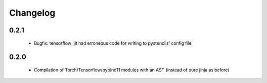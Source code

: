 =========
Changelog
=========

0.2.1
-----
 * Bugfix: tensorflow_jit had erroneous code for writing to pystencils' config file

0.2.0
-----
 * Compilation of Torch/Tensorflow/pybind11 modules with an AST (instead of pure jinja as before)

